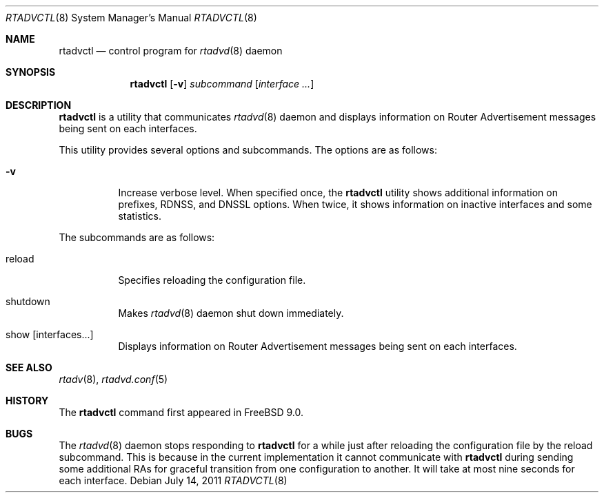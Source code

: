 .\" Copyright (C) 2011 Hiroki Sato <hrs@FreeBSD.org>.
.\" All rights reserved.
.\"
.\" Redistribution and use in source and binary forms, with or without
.\" modification, are permitted provided that the following conditions
.\" are met:
.\" 1. Redistributions of source code must retain the above copyright
.\"    notice, this list of conditions and the following disclaimer.
.\" 2. Redistributions in binary form must reproduce the above copyright
.\"    notice, this list of conditions and the following disclaimer in the
.\"    documentation and/or other materials provided with the distribution.
.\"
.\" THIS SOFTWARE IS PROVIDED BY THE PROJECT AND CONTRIBUTORS ``AS
.\" IS'' AND ANY EXPRESS OR IMPLIED WARRANTIES, INCLUDING, BUT NOT
.\" LIMITED TO, THE IMPLIED WARRANTIES OF MERCHANTABILITY AND FITNESS
.\" FOR A PARTICULAR PURPOSE ARE DISCLAIMED.  IN NO EVENT SHALL THE
.\" PROJECT OR CONTRIBUTORS BE LIABLE FOR ANY DIRECT, INDIRECT,
.\" INCIDENTAL, SPECIAL, EXEMPLARY, OR CONSEQUENTIAL DAMAGES
.\" (INCLUDING, BUT NOT LIMITED TO, PROCUREMENT OF SUBSTITUTE GOODS OR
.\" SERVICES; LOSS OF USE, DATA, OR PROFITS; OR BUSINESS INTERRUPTION)
.\" HOWEVER CAUSED AND ON ANY THEORY OF LIABILITY, WHETHER IN
.\" CONTRACT, STRICT LIABILITY, OR TORT (INCLUDING NEGLIGENCE OR
.\" OTHERWISE) ARISING IN ANY WAY OUT OF THE USE OF THIS SOFTWARE,
.\" EVEN IF ADVISED OF THE POSSIBILITY OF SUCH DAMAGE.
.\"
.\" $FreeBSD$
.\"
.Dd July 14, 2011
.Dt RTADVCTL 8
.Os
.Sh NAME
.Nm rtadvctl
.Nd control program for
.Xr rtadvd 8 daemon
.Sh SYNOPSIS
.Nm
.Op Fl v
.Ar subcommand
.Op Ar interface ...
.Sh DESCRIPTION
.Nm
is a utility that communicates
.Xr rtadvd 8
daemon and displays information on Router Advertisement messages being
sent on each interfaces.
.Pp
This utility provides several options and subcommands.
The options are as follows:
.Bl -tag -width indent
.\"
.It Fl v
Increase verbose level.  When specified once, the
.Nm
utility shows additional information on prefixes, RDNSS, and DNSSL
options.
When twice, it shows information on inactive interfaces and
some statistics.
.El
.Pp
The subcommands are as follows:
.Bl -tag -width indent
.\"
.It reload
Specifies reloading the configuration file.
.It shutdown
Makes
.Xr rtadvd 8
daemon shut down immediately.
.It show Op interfaces...
Displays information on Router Advertisement messages being sent
on each interfaces.
.Sh SEE ALSO
.Xr rtadv 8 ,
.Xr rtadvd.conf 5
.Sh HISTORY
The
.Nm
command first appeared in
.Fx 9.0 .
.Sh BUGS
The
.Xr rtadvd 8
daemon stops responding to
.Nm
for a while just after reloading the configuration file by the reload
subcommand.
This is because in the current implementation it cannot communicate
with
.Nm
during sending some additional RAs for graceful transition from one
configuration to another.
It will take at most nine seconds for each interface.
